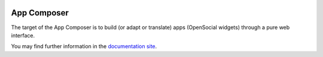 .. image:: https://travis-ci.org/porduna/appcomposer.svg?branch=master
        :target: https://travis-ci.org/porduna/appcomposer/

App Composer
============

The target of the App Composer is to build (or adapt or translate) apps
(OpenSocial widgets) through a pure web interface.

You may find further information in the `documentation site
<http://appcomposer.readthedocs.org/>`_.
